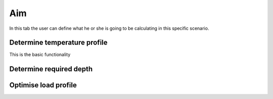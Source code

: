 .. _tab aim:

###
Aim
###

In this tab the user can define what he or she is going to be calculating in this specific scenario.

Determine temperature profile
*****************************
This is the basic functionality

Determine required depth
************************

Optimise load profile
*********************

